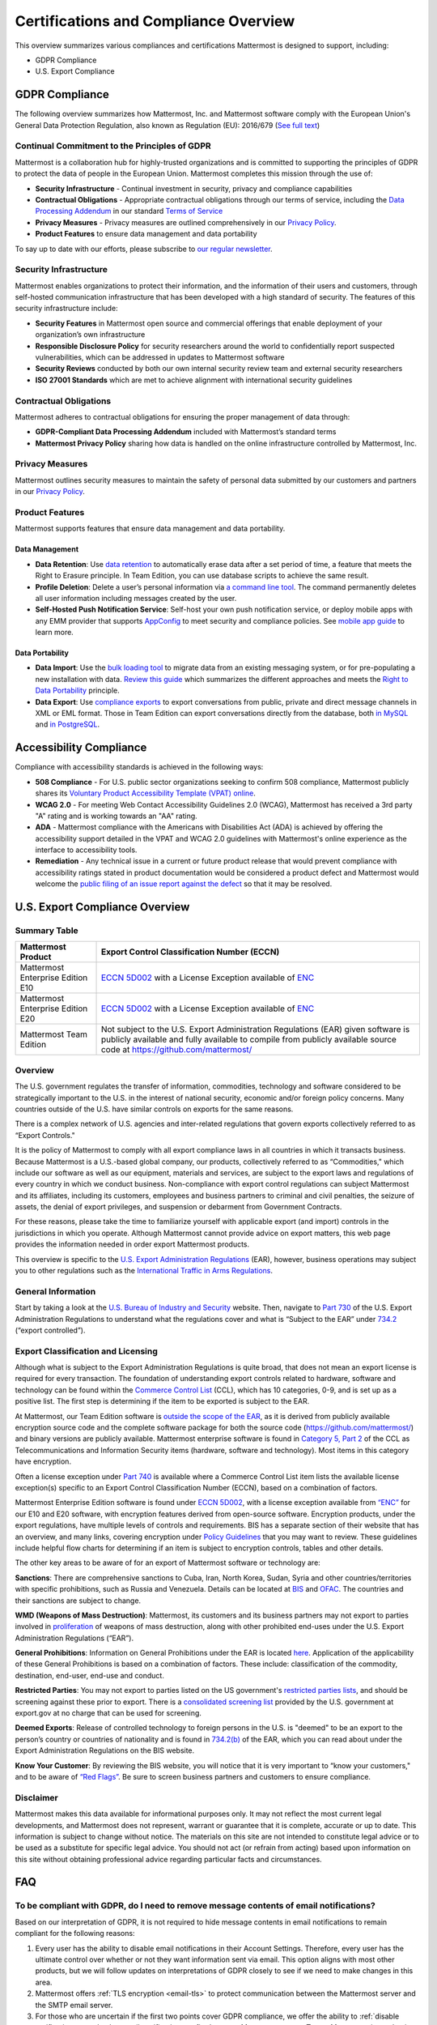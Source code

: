 ========================================
Certifications and Compliance Overview
========================================

This overview summarizes various compliances and certifications Mattermost is designed to support, including: 

- GDPR Compliance
- U.S. Export Compliance 

GDPR Compliance 
-----------------------------------------------

The following overview summarizes how Mattermost, Inc. and Mattermost software comply with the European Union's General Data Protection Regulation, also known as Regulation (EU): 2016/679 (`See full text <http://eur-lex.europa.eu/legal-content/EN/TXT/PDF/?uri=CELEX:32016R0679&from=EN>`_)

Continual Commitment to the Principles of GDPR 
~~~~~~~~~~~~~~~~~~~~~~~~~~~~~~~~~~~~~~~~~~~~~~~~

Mattermost is a collaboration hub for highly-trusted organizations and is committed to supporting the principles of GDPR to protect the data of people in the European Union. Mattermost completes this mission through the use of: 

- **Security Infrastructure** - Continual investment in security, privacy and compliance capabilities 
- **Contractual Obligations** - Appropriate contractual obligations through our terms of service, including the `Data Processing Addendum <https://about.mattermost.com/default-data-processing-addendum/>`_ in our standard `Terms of Service <https://about.mattermost.com/terms>`_
- **Privacy Measures** - Privacy measures are outlined comprehensively in our `Privacy Policy <https://mattermost.com/privacy-policy/>`_.
- **Product Features** to ensure data management and data portability

To say up to date with our efforts, please subscribe to `our regular newsletter <https://about.mattermost.com/newsletter/>`_. 

Security Infrastructure 
~~~~~~~~~~~~~~~~~~~~~~~~~~~~~~~~~~~~~~~~~~~~~~~~

Mattermost enables organizations to protect their information, and the information of their users and customers, through self-hosted communication infrastructure that has been developed with a high standard of security. The features of this security infrastructure include: 

- **Security Features** in Mattermost open source and commercial offerings that enable deployment of your organization’s own infrastructure
- **Responsible Disclosure Policy** for security researchers around the world to confidentially report suspected vulnerabilities, which can be addressed in updates to Mattermost software 
- **Security Reviews** conducted by both our own internal security review team and external security researchers
- **ISO 27001 Standards** which are met to achieve alignment with international security guidelines

Contractual Obligations 
~~~~~~~~~~~~~~~~~~~~~~~~~~~~~~~~~~~~~~~~~~~~~~~~

Mattermost adheres to contractual obligations for ensuring the proper management of data through: 

- **GDPR-Compliant Data Processing Addendum** included with Mattermost’s standard terms
- **Mattermost Privacy Policy** sharing how data is handled on the online infrastructure controlled by Mattermost, Inc. 

Privacy Measures 
~~~~~~~~~~~~~~~~~~~~~~~~~~~~~~~~~~~~~~~~~~~~~~~~

Mattermost outlines security measures to maintain the safety of personal data submitted by our customers and partners in our `Privacy Policy <https://mattermost.com/privacy-policy/>`_.

Product Features
~~~~~~~~~~~~~~~~~~~~~~~~~~~~~~~~~~~~~~~~~~~~~~~~

Mattermost supports features that ensure data management and data portability.

Data Management
^^^^^^^^^^^^^^^^^^^^^^^^^^^^^^^^^^^^^^^^^^^^^^^

- **Data Retention**: Use `data retention <https://docs.mattermost.com/administration/data-retention.html>`_ to automatically erase data after a set period of time, a feature that meets the Right to Erasure principle. In Team Edition, you can use database scripts to achieve the same result.

- **Profile Deletion**: Delete a user’s personal information via `a command line tool <https://docs.mattermost.com/administration/command-line-tools.html#platform-user-delete>`_. The command permanently deletes all user information including messages created by the user.

- **Self-Hosted Push Notification Service**: Self-host your own push notification service, or deploy mobile apps with any EMM provider that supports `AppConfig <https://www.appconfig.org/members/>`_ to meet security and compliance policies. See `mobile app guide <https://docs.mattermost.com/mobile/mobile-overview.html>`_ to learn more.

Data Portability
^^^^^^^^^^^^^^^^^^^^^^^^^^^^^^^^^^^^^^^^^^^^^^^

- **Data Import**: Use the `bulk loading tool <https://docs.mattermost.com/deployment/bulk-loading.html>`_ to migrate data from an existing messaging system, or for pre-populating a new installation with data. `Review this guide <https://docs.mattermost.com/administration/migrating.html#migrating-from-hipchat-server-and-hipchat-data-center-to-mattermost>`_ which summarizes the different approaches and meets the `Right to Data Portability <https://gdpr-info.eu/art-20-gdpr/>`_ principle.

- **Data Export**: Use `compliance exports <https://docs.mattermost.com/administration/compliance-export.html>`_ to export conversations from public, private and direct message channels in XML or EML format. Those in Team Edition can export conversations directly from the database, both `in MySQL <https://www.itworld.com/article/2833078/it-management/3-ways-to-import-and-export-a-mysql-database.html>`_ and `in PostgreSQL <https://www.a2hosting.com/kb/developer-corner/postgresql/import-and-export-a-postgresql-database>`_.


Accessibility Compliance 
-----------------------------------------------

Compliance with accessibility standards is achieved in the following ways: 

- **508 Compliance** - For U.S. public sector organizations seeking to confirm 508 compliance, Mattermost publicly shares its `Voluntary Product Accessibility Template (VPAT) online <https://docs.mattermost.com/overview/vpat.html>`_.

- **WCAG 2.0** - For meeting Web Contact Accessibility Guidelines 2.0 (WCAG), Mattermost has received a 3rd party "A" rating and is working towards an "AA" rating.  

- **ADA** - Mattermost compliance with the Americans with Disabilities Act (ADA) is achieved by offering the accessibility support detailed in the VPAT and WCAG 2.0 guidelines with Mattermost's online experience as the interface to accessibility tools. 

- **Remediation** - Any technical issue in a current or future product release that would prevent compliance with accessibility ratings stated in product documentation would be considered a product defect and Mattermost would welcome the `public filing of an issue report against the defect <https://www.mattermost.org/filing-issues/>`_ so that it may be resolved. 

U.S. Export Compliance Overview
-----------------------------------------------

Summary Table
~~~~~~~~~~~~~~~~~~~~~~~~~~~~~~~~~~~~~~~~~~~~~~~~

+-----------------------------------------------+-------------------------------------------------------------------------------------------------------------------------------------------------+
| Mattermost Product                            | Export Control Classification Number (ECCN)                                                                                                     |
+===============================================+=================================================================================================================================================+
| Mattermost Enterprise Edition E10             | `ECCN 5D002 <https://www.bis.doc.gov/index.php/documents/regulations-docs/federal-register-notices/federal-register-2014/951-ccl5-pt2/file>`_   |
|                                               | with a License Exception available of `ENC <https://www.bis.doc.gov/index.php/documents/regulation-docs/415-part-740-license-exceptions/file>`_ |
+-----------------------------------------------+-------------------------------------------------------------------------------------------------------------------------------------------------+
| Mattermost Enterprise Edition E20             | `ECCN 5D002 <https://www.bis.doc.gov/index.php/documents/regulations-docs/federal-register-notices/federal-register-2014/951-ccl5-pt2/file>`_   |
|                                               | with a License Exception available of `ENC <https://www.bis.doc.gov/index.php/documents/regulation-docs/415-part-740-license-exceptions/file>`_ |
+-----------------------------------------------+-------------------------------------------------------------------------------------------------------------------------------------------------+
| Mattermost Team Edition                       | Not subject to the U.S. Export Administration Regulations (EAR) given software is publicly available                                            |
|                                               | and fully available to compile from publicly available source code at https://github.com/mattermost/                                            |
+-----------------------------------------------+-------------------------------------------------------------------------------------------------------------------------------------------------+

Overview 
~~~~~~~~~~~~~~~~~~~~~~~~~~~~~~~~~~~~~~~~~~~~~~~~

The U.S. government regulates the transfer of information, commodities, technology and software considered
to be strategically important to the U.S. in the interest of national security, economic and/or foreign policy
concerns. Many countries outside of the U.S. have similar controls on exports for the same reasons.

There is a complex network of U.S. agencies and inter-related regulations that govern exports collectively referred
to as “Export Controls." 

It is the policy of Mattermost to comply with all export compliance laws in all countries in which it transacts 
business. Because Mattermost is a U.S.-based global company, our products, collectively referred to as “Commodities,"
which include our software as well as our equipment, materials and services, are subject to the export laws and regulations
of every country in which we conduct business. Non-compliance with export control regulations can subject Mattermost
and its affiliates, including its customers, employees and business partners to criminal and civil penalties, the seizure
of assets, the denial of export privileges, and suspension or debarment from Government Contracts.

For these reasons, please take the time to familiarize yourself with applicable export (and import) controls in the
jurisdictions in which you operate. Although Mattermost cannot provide advice on export matters, this web page provides the information needed in order export Mattermost products.

This overview is specific to the `U.S. Export Administration Regulations <https://www.bis.doc.gov/index.php/regulations/export-administration-regulations-ear>`_ (EAR), however, business operations may subject you to other regulations such as the `International Traffic in Arms Regulations <https://www.pmddtc.state.gov/regulations_laws?id=ddtc_kb_article_page&sys_id=24d528fddbfc930044f9ff621f961987>`_.

General Information
~~~~~~~~~~~~~~~~~~~~~~~~~~~~~~~~~~~~~~~~~~~~~~~~

Start by taking a look at the `U.S. Bureau of Industry and Security <https://www.bis.doc.gov/>`_ website. Then, navigate to `Part 730 <https://www.bis.doc.gov/index.php/documents/regulation-docs/410-part-730-general-information/file>`_ of the U.S. Export Administration Regulations to understand what the regulations cover and what is “Subject to
the EAR” under `734.2 <https://www.bis.doc.gov/index.php/documents/regulation-docs/412-part-734-scope-of-the-export-administration-regulations/file>`_ (“export controlled”). 

Export Classification and Licensing
~~~~~~~~~~~~~~~~~~~~~~~~~~~~~~~~~~~~~~~~~~~~~~~~

Although what is subject to the Export Administration Regulations is quite broad, that does not mean an export license
is required for every transaction. The foundation of understanding export controls related to hardware, software and
technology can be found within the `Commerce Control List <https://www.bis.doc.gov/index.php/regulations/commerce-control-list-ccl>`_ (CCL), which has 10 categories, 0-9, and is set up as a positive list. The first step is determining if the item to be exported is subject to the EAR.

At Mattermost, our Team Edition software is `outside the scope of the EAR <https://www.bis.doc.gov/index.php/policy-guidance/encryption/1-encryption-items-not-subject-to-the-ear>`_, as it is derived from publicly available encryption source code and the complete software package for both the source code (https://github.com/mattermost/) and binary versions are publicly available. Mattermost enterprise software is found in `Category 5, Part 2 <https://www.bis.doc.gov/index.php/documents/regulations-docs/federal-register-notices/federal-register-2014/951-ccl5-pt2/file>`_ of the CCL as Telecommunications and Information Security items (hardware, software and technology). Most items in this category have encryption.

Often a license exception under `Part 740 <https://www.bis.doc.gov/index.php/documents/regulation-docs/415-part-740-license-exceptions/file>`_ is available where a Commerce Control List item lists the available license exception(s) specific to an Export Control Classification Number (ECCN), based on a combination of factors. 

Mattermost Enterprise Edition software is found under `ECCN 5D002 <https://www.bis.doc.gov/index.php/documents/regulations-docs/federal-register-notices/federal-register-2014/951-ccl5-pt2/file>`_, with a license exception available from `“ENC” <https://www.bis.doc.gov/index.php/documents/regulation-docs/415-part-740-license-exceptions/file>`_ for our E10 and E20 software, with encryption features derived from open-source software. Encryption products, under the export regulations, have multiple levels of controls and requirements. BIS has a separate section of their website that has an overview, and many links, covering encryption under `Policy Guidelines <https://www.bis.doc.gov/index.php/policy-guidance/encryption>`_ that you may want to review. These guidelines include helpful flow charts for determining if an item is subject to encryption controls, tables and other details.

The other key areas to be aware of for an export of Mattermost software or technology are:

**Sanctions**: There are comprehensive sanctions to Cuba, Iran, North Korea, Sudan, Syria and other countries/territories
with specific prohibitions, such as Russia and Venezuela. Details can be
located at `BIS <https://www.bis.doc.gov/index.php/forms-documents/regulations-docs/federal-register-notices/federal-register-2014/1063-746-1/file>`_ and `OFAC <https://www.treasury.gov/resource-center/sanctions/Pages/default.aspx>`_. The countries and their sanctions are subject to change.

**WMD (Weapons of Mass Destruction)**: Mattermost, its customers and its business partners may not export to parties involved
in `proliferation <https://www.bis.doc.gov/index.php/documents/regulation-docs/413-part-736-general-prohibitions/file>`_ of weapons of mass destruction, along with other prohibited end-uses under the U.S. Export Administration Regulations (“EAR”).

**General Prohibitions**: Information on General Prohibitions under the EAR is located `here <https://www.bis.doc.gov/index.php/forms-documents/doc_view/413-part-736-general-prohibitions>`_. Application of the applicability of these General Prohibitions is based on a combination of factors. These include: classification of the commodity, destination, end-user, end-use and conduct.

**Restricted Parties**: You may not export to parties listed on the US government's `restricted parties lists <https://www.bis.doc.gov/index.php/policy-guidance/lists-of-parties-of-concern>`_, and should be screening against these prior to export. There is a `consolidated screening list <http://apps.export.gov/csl-search#/csl-search>`_ provided by the U.S. government at export.gov at no charge that can be used for screening.

**Deemed Exports**:  Release of controlled technology to foreign persons in the U.S. is "deemed" to be an export to the
person’s country or countries of nationality and is found in `734.2(b) <https://www.bis.doc.gov/index.php/documents/regulation-docs/412-part-734-scope-of-the-export-administration-regulations/file>`_ of the EAR, which you can read about under the Export Administration Regulations on the BIS website.

**Know Your Customer**: By reviewing the BIS website, you will notice that it is very important to “know your customers," and to be aware of `“Red Flags” <https://www.bis.doc.gov/index.php/compliance-a-training/export-management-a-compliance/freight-forwarder-guidance/23-compliance-a-training/51-red-flag-indicators>`_. Be sure to screen business partners and customers to ensure compliance.

Disclaimer
~~~~~~~~~~~~~~~~~~~~~~~~~~~~~~~~~~~~~~~~~~~~~~~~

Mattermost makes this data available for informational purposes only. It may not reflect the most current legal 
developments, and Mattermost does not represent, warrant or guarantee that it is complete, accurate or up to date. 
This information is subject to change without notice. The materials on this site are not intended to constitute legal
advice or to be used as a substitute for specific legal advice. You should not act (or refrain from acting) based upon
information on this site without obtaining professional advice regarding particular facts and circumstances.

FAQ
-----------------------------------------------

To be compliant with GDPR, do I need to remove message contents of email notifications?
~~~~~~~~~~~~~~~~~~~~~~~~~~~~~~~~~~~~~~~~~~~~~~~~~~~~~~~~~~~~~~~~~~~~~~~~~~~~~~~~~~~~~~~~~~~~~~~~~~~~~~~~~~~~~~~~~~~

Based on our interpretation of GDPR, it is not required to hide message contents in email notifications to remain compliant for the following reasons:

1. Every user has the ability to disable email notifications in their Account Settings. Therefore, every user has the ultimate control over whether or not they want information sent via email. This option aligns with most other products, but we will follow updates on interpretations of GDPR closely to see if we need to make changes in this area.

2. Mattermost offers :ref:`TLS encryption <email-tls>` to protect communication between the Mattermost server and the SMTP email server. 

3. For those who are uncertain if the first two points cover GDPR compliance, we offer the ability to :ref:`disable notifications completely <email-notification-config>` on your Mattermost server. To use Mattermost in production with no email notifications, you also need to :ref:`disable a "preview mode" notice banner <email-preview-mode-banner-config>`. 
